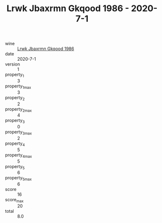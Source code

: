 :PROPERTIES:
:ID:                     5a842ed4-f04c-4fef-9dc1-fd1994ef4f50
:END:
#+TITLE: Lrwk Jbaxrmn Gkqood 1986 - 2020-7-1

- wine :: [[id:6314c1d8-1cfc-476a-b741-6396183fb098][Lrwk Jbaxrmn Gkqood 1986]]
- date :: 2020-7-1
- version :: 1
- property_1 :: 3
- property_1_max :: 3
- property_2 :: 2
- property_2_max :: 4
- property_3 :: 0
- property_3_max :: 2
- property_4 :: 5
- property_4_max :: 5
- property_5 :: 6
- property_5_max :: 6
- score :: 16
- score_max :: 20
- total :: 8.0


